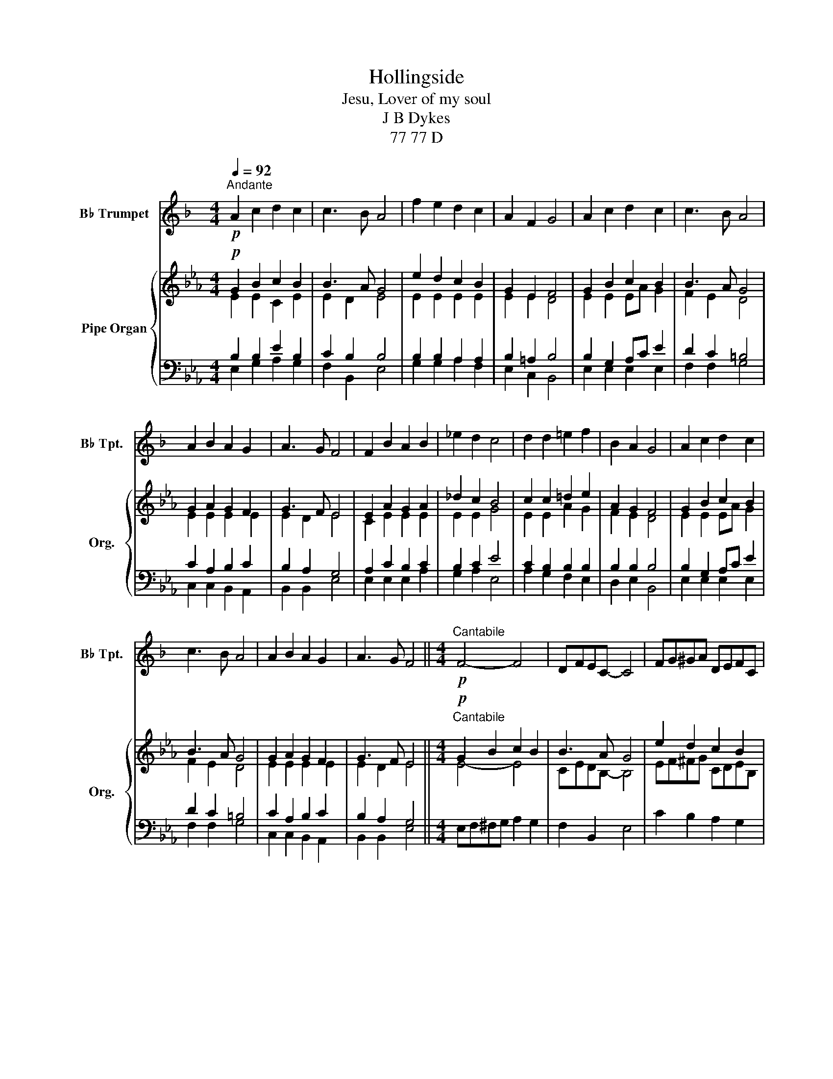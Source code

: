 X:1
T:Hollingside
T:Jesu, Lover of my soul
T:J B Dykes
T:77 77 D
%%score ( 1 2 ) { ( 3 4 7 ) | ( 5 6 ) }
L:1/8
Q:1/4=92
M:4/4
K:Eb
V:1 treble transpose=-2 nm="B♭ Trumpet" snm="B♭ Tpt."
V:2 treble transpose=-2 
V:3 treble nm="Pipe Organ" snm="Org."
V:4 treble 
V:7 treble 
V:5 bass 
V:6 bass 
V:1
[K:F]"^Andante"!p! A2 c2 d2 c2 | c3 B A4 | f2 e2 d2 c2 | A2 F2 G4 | A2 c2 d2 c2 | c3 B A4 | %6
 A2 B2 A2 G2 | A3 G F4 | F2 B2 A2 B2 | _e2 d2 c4 | d2 d2 =e2 f2 | B2 A2 G4 | A2 c2 d2 c2 | %13
 c3 B A4 | A2 B2 A2 G2 | A3 G F4 ||[M:4/4]!p!"^Cantabile" F4- F4 | DFEC- C4 | FG^GA DEFC | %19
 F2 =B,2 C4 | F4- F4 | DFED ^C4 | FEGF E_ED_D | A3 G F4 |!<(! F2 B2 A2 B2 | _e2 d2 c4!<)! | %26
!mf! d2 d2 e2 f2 | B2 A2 G4 |!p! A2 c2 d2 c2 | c3 B A4 | A2 B2 A2 G2 | A3 G F4 ||!p! A2 c2 d2 c2 | %33
 c3 B A4 | f2 e2 d2 c2 | A2 F2 G4 |!p! (A2 c2) d2 c2 | c3 B A4 | %38
[Q:1/4=92]"^rit" A2[Q:1/4=91]"^.5" B2[Q:1/4=90] A2[Q:1/4=87]"^.1" G2[Q:1/4=91]"^.9"[Q:1/4=90]"^.9" | %39
[Q:1/4=83] A3[Q:1/4=74]"^.2" G[Q:1/4=70]"^.6" F4[Q:1/4=77]"^.5" |] %40
[Q:1/4=92]"^Allargando"!<(! F2 B2 A2 B2 | _e2 d2 c4 |!mf! z8 | B2 A2 G4!<)! | A2 c2 d2 c2 | %45
 c3 B A4 | A2 B2 A2 G2 | A3 G F4 ||"_cresc." F2 B2 A2 B2 | _e2 d2 c4 | d2 d2 =e2 =f2 | B2 A2 G4 | %52
!p! A2 c2 d2 c2 | c3 B A4 |[Q:1/4=92] A2[Q:1/4=91]"^.5" B2[Q:1/4=90] A2[Q:1/4=87]"^.1" G2 | %55
[Q:1/4=83] A3[Q:1/4=74]"^.3" G[Q:1/4=70]"^.6" F4[Q:1/4=77]"^.5" || %56
[Q:1/4=92]"^Andante""_legato"!p! ((A2 c2) d2 c2) | (F2 B2 c2 B2) | (F2 B2 c2 B2) | A8 | %60
 (D2 G2 A2 G2) | F8 |[Q:1/4=52]"_Lento"!pp! A4 A2 G2 | F8- | F8- | !fermata!F8 |] %66
V:2
[K:F] x8 | x8 | x8 | x8 | x8 | x8 | x8 | x8 | x8 | x8 | x8 | x8 | x8 | x8 | x8 | x8 ||[M:4/4] x8 | %17
 x8 | x8 | x8 | x8 | x8 | x8 | x8 | x8 | x8 | x8 | x8 | x8 | x8 | x8 | x8 || x8 | x8 | x8 | x8 | %36
 x8 | x8 | x8 | x8 |] x8 | x8 | d2 d2 =e2 f2 | x8 | x8 | x8 | x8 | x8 || x8 | x8 | x8 | x8 | x8 | %53
 x8 | x8 | x8 || x8 | x8 | x8 | x8 | x8 | x8 | x8 | x8 | x8 | x8 |] %66
V:3
!p! G2 B2 c2 B2 | B3 A G4 | e2 d2 c2 B2 | G2 E2 F4 | G2 B2 c2 B2 | B3 A G4 | G2 A2 G2 F2 | %7
 G3 F E4 | E2 A2 G2 A2 | _d2 c2 B4 | c2 c2 =d2 e2 | A2 G2 F4 | G2 B2 c2 B2 | B3 A G4 | %14
 G2 A2 G2 F2 | G3 F E4 ||[M:4/4]!p!"^Cantabile" G2 B2 c2 B2 | B3 A G4 | e2 d2 c2 B2 | G2 E2 F4 | %20
 G2 B2 c2 B2 | B3 A G4 | G2 A2 G2 F2 | G3 F E4 |!<(! E2 A2 G2 A2 | _d2 c2 B4!<)! | %26
!mf! c2 c2 d2 e2 | A2 G2 [B,DF]4 |!p! G2 B2 c2 B2 | B3 A G4 | G2 A2 G2 F2 | G3 F E4 || %32
!p! [EG]2 [FB]2 [Gc]2 [FB]2 | B3 A G4 | [=Ae]2 [^Gd]2 [^Fc]2 [=FB]2 | [EG]2 [=A,E]2 [B,DF]4 | %36
!p! (G2 [FB]2) [Gc]2 [FB]2 | B3 A G4 |"^rit" [B,EG]2 [A,EA]2 [B,EG]2 [CEF]2 | G3 F E4 |] %40
!<(! E2 A2 G2 A2 | [EG_d]2 [EAc]2 [EGB]4 |!mf! z8 | [FA]2 [EG]2 [DF]4!<)! | G2 B2 c2 B2 | B3 A G4 | %46
 [_B,EG]2 [A,EA]2 [B,EG]2 [CEF]2 | G3 F E4 ||"_cresc." [CE]2 [EA]2 [_DG]2 [CA]2 | %49
 [EB_d]2 [E^Fc]2 [=D=FB]4 | [=EBc]2 [FAc]2 [FA=d]2 [_EG_e]2 | [B,FA]2 [B,EG]2 [B,DF]4 | %52
!p! [B,EG]2 [B,EB]2 [CEc]2 [_DGB]2 | B3 A G4 | [CEG]2 [A,EA]2 [B,EG]2 [CEF]2 | G3 F E4 || %56
"_legato"!p! ((G2 B2) c2 B2) | (E2 A2 B2 A2) | (E2 A2 B2 A2) | [B,G]8 | (C2 F2 G2 F2) | [B,E]8 | %62
!pp! G4 G2 F2 | [B,E-]8 | [A,CE-]8 | !fermata![G,B,E]8 |] %66
V:4
 E2 E2 C2 E2 | E2 D2 E4 | E2 E2 E2 E2 | E2 E2 D4 | E2 E2 EA G2 | F2 E2 D4 | E2 E2 E2 E2 | %7
 E2 D2 E4 | C2 E2 E2 E2 | E2 E2 G4 | E2 E2 A2 G2 | F2 E2 D4 | E2 E2 EA G2 | F2 E2 D4 | %14
 E2 E2 E2 E2 | E2 D2 E4 ||[M:4/4] E4- E4 | CEDB,- B,4 | EF^FG CDEB, | [B,E]2 =A,2 [B,D]4 | E4- E4 | %21
 CEDC =B,4 | EDFE D_DC_C | B,3 [B,C] [G,B,]4 | C2 [CE]2 [B,E]2 E2 | [EB]2 [EA]2 [EG]4 | %26
 [EA]2 [EA]2 [FB]2 [EB]2 | [B,F]2 E2 x4 | E4- E4 | CEDC =B,4 | EDFE D_DC_C | B,3 [A,B,] [G,B,]4 || %32
 x8 | E4- E4 | x8 | x8 | x8 | E4 D4 | x8 | ([B,-E]2 [B,-D]2) B,4 |] C4 _D2 E2 | x8 | %42
 [EAc]2 [EAc]2 [FA=d]2 [EGe]2 | x8 | E2 F2 G4 | E4 D4 | x8 | [B,-E]2 [B,D]2 B,4 || x8 | x8 | x8 | %51
 x8 | x8 | [CF]4 =B,4 | x8 | [B,-E]2 [B,-D]2 B,4 || [_DE-]8 | [C-E]8 | ([CE]8 | E8) | C4 _C4 | x8 | %62
 [B,-E]4 [B,D]4 | x8 | x8 | x8 |] %66
V:5
 B,2 B,2 E2 B,2 | C2 B,2 B,4 | B,2 B,2 A,2 A,2 | B,2 =A,2 B,4 | B,2 G,2 A,C E2 | D2 C2 =B,4 | %6
 C2 A,2 B,2 C2 | B,2 A,2 G,4 | A,2 C2 B,2 C2 | B,2 C2 E4 | C2 B,2 B,2 B,2 | B,2 B,2 B,4 | %12
 B,2 G,2 A,C E2 | D2 C2 =B,4 | C2 A,2 B,2 C2 | B,2 A,2 G,4 ||[M:4/4] E,F,^F,G, A,2 G,2 | %17
 F,2 B,,2 E,4 | C2 B,2 A,2 G,2 | C,2 F,2 B,,4 | E,F,^F,G, A,2 G,2 | F,4 G,4 | %22
 C,=B,,D,C, B,,_B,,=A,,_A,, | B,,C,D,B,, [E,,E,]4 | A,,B,,C,_D, E,D,C,A,, | G,,E,,A,,C, E,4 | %26
 A,B,A,G, A,F,G,E, | D,B,,E,C, B,,4 | E,F,^F,G, A,2 G,2 | F,4 G,4 | C,=B,,D,C, B,,_B,,=A,,_A,, | %31
 B,,C,D,B,, [E,,E,]4 || B,2 D2 E2 D2 | C2 _C2 B,4 |[K:treble] [C^F]2 [=B,=F]2 [=A,E]2 [_A,D]2 | %35
[K:bass] [E,B,]2 [C,F,]2 [B,,F,]4 | (E2 D2) E2 D2 | C4 =B,4 |[K:bass] E,D,C,_C, B,,2 A,,2 | %39
 B,,2- [B,,A,]2 [E,G,]4 |] E,4- E,4 | E,4- E,4 | A,4 =B,2 C2 | _B,4- B,4 | B,2 D2 _D4 | %45
 [F,C]4 [G,=B,]4 | _D,2 C,2 B,,2 A,,2 | B,,2- [B,,A,]2 [E,G,]4 || A,2 C2 B,2 A,2 | G,2 =A,2 _A,4 | %50
 G,2 F,2 =B,,2 C,2 | D,2 E,2 B,,4 | E,2 G,2 A,2 =E,2 | F,2 D,2 G,4 | C,2 _C,2 B,,2 =A,,2 | %55
 B,,2- [B,,A,]2 [E,G,]4 || [E,,E,]8- | [E,,E,]8- | [E,,E,]8- | [E,,E,]8 | =A,4 _A,4 | G,8 | %62
 B,,4- [B,,A,]4 | [E,G,]8 | [A,,E,-]8 | !fermata![E,,E,]8 |] %66
V:6
 E,2 G,2 A,2 G,2 | F,2 B,,2 E,4 | G,2 G,2 A,2 F,2 | E,2 C,2 B,,4 | E,2 E,2 E,2 E,2 | F,2 F,2 G,4 | %6
 C,2 C,2 B,,2 A,,2 | B,,2 B,,2 E,4 | E,2 E,2 E,2 A,2 | G,2 A,2 E,4 | A,2 G,2 F,2 E,2 | %11
 D,2 E,2 B,,4 | E,2 E,2 E,2 E,2 | F,2 F,2 G,4 | C,2 C,2 B,,2 A,,2 | B,,2 B,,2 E,4 ||[M:4/4] x8 | %17
 x8 | x8 | x8 | x8 | x8 | x8 | x8 | x8 | x8 | x8 | x8 | x8 | x8 | x8 | x8 || E,8- | E,8 | %34
[K:treble] x8 |[K:bass] x8 | x8 | x8 |[K:bass] x8 | x8 |] A,,4 B,,2 C,2 | B,,2 A,,2 E,,4 | x8 | %43
 D,2 E,2 B,,4 | E,4- E,4 | x8 | x8 | x8 || E,4 =E,2 F,2 | x8 | x8 | x8 | x8 | x8 | x8 | x8 || x8 | %57
 x8 | x8 | x8 | E,8- | E,8 | x8 | x8 | x8 | x8 |] %66
V:7
 x8 | x8 | x8 | x8 | x8 | x8 | x8 | x8 | x8 | x8 | x8 | x8 | x8 | x8 | x8 | x8 ||[M:4/4] x8 | x8 | %18
 x8 | x8 | x8 | x8 | x8 | x8 | x8 | x8 | x8 | x2 B,=A, x4 | x8 | x8 | x8 | x8 || x8 | x8 | x8 | %35
 x8 | x8 | x8 | x8 | x8 |] x8 | x8 | x8 | x8 | x8 | x8 | x8 | x8 || x8 | x8 | x8 | x8 | x8 | x8 | %54
 x8 | x8 || x8 | x8 | x8 | x8 | x8 | x8 | x8 | x8 | x8 | x8 |] %66

